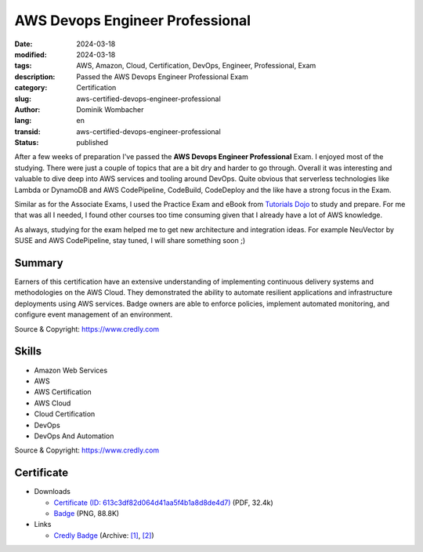 .. SPDX-FileCopyrightText: 2024 Dominik Wombacher <dominik@wombacher.cc>
..
.. SPDX-License-Identifier: CC-BY-SA-4.0

AWS Devops Engineer Professional
################################

:date: 2024-03-18
:modified: 2024-03-18
:tags: AWS, Amazon, Cloud, Certification, DevOps, Engineer, Professional, Exam
:description: Passed the AWS Devops Engineer Professional Exam
:category: Certification
:slug: aws-certified-devops-engineer-professional
:author: Dominik Wombacher
:lang: en
:transid: aws-certified-devops-engineer-professional
:status: published

After a few weeks of preparation I've passed the **AWS Devops Engineer Professional** Exam.
I enjoyed most of the studying. There were just a couple of topics that
are a bit dry and harder to go through. Overall it was interesting and valuable
to dive deep into AWS services and tooling around DevOps. Quite obvious that
serverless technologies like Lambda or DynamoDB and AWS CodePipeline, CodeBuild,
CodeDeploy and the like have a strong focus in the Exam.

Similar as for the Associate Exams, I used the Practice Exam and eBook from `Tutorials Dojo <https://www.tutorialsdojo.com>`_
to study and prepare. For me that was all I needed, I found other courses too time consuming given that I already have a lot of AWS knowledge.

As always, studying for the exam helped me to get new architecture and integration ideas.
For example NeuVector by SUSE and AWS CodePipeline, stay tuned, I will share something soon ;)

Summary
*******

Earners of this certification have an extensive understanding of implementing continuous delivery
systems and methodologies on the AWS Cloud. They demonstrated the ability to automate resilient
applications and infrastructure deployments using AWS services. Badge owners are able to enforce
policies, implement automated monitoring, and configure event management of an environment.

Source & Copyright: https://www.credly.com

Skills
******

- Amazon Web Services

- AWS

- AWS Certification

- AWS Cloud

- Cloud Certification

- DevOps

- DevOps And Automation

Source & Copyright: https://www.credly.com

Certificate
***********

- Downloads

  - `Certificate (ID: 613c3df82d064d41aa5f4b1a8d8de4d7) </certificates/AWS_Certified_DevOps_Engineer_-_Professional_certificate_Dominik_Wombacher.pdf>`_ (PDF, 32.4k)
  - `Badge </certificates/aws-certified-devops-engineer-professional.png>`_ (PNG, 88.8K)

- Links

  - `Credly Badge <https://www.credly.com/badges/3c16878d-bb49-4429-b7ed-aec25226fbe9>`__
    (Archive: `[1] <https://web.archive.org/web/20240716192652/https://www.credly.com/badges/3c16878d-bb49-4429-b7ed-aec25226fbe9>`__,
    `[2] <https://archive.today/2024.07.16-192557/https://www.credly.com/badges/3c16878d-bb49-4429-b7ed-aec25226fbe9>`__)
